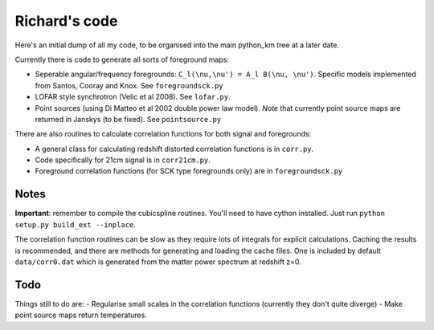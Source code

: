 =========
Richard's code
=========

Here's an initial dump of all my code, to be organised into the main python_km tree at a later date.

Currently there is code to generate all sorts of foreground maps:

- Seperable angular/frequency foregrounds: ``C_l(\nu,\nu') = A_l B(\nu, \nu')``. Specific models implemented from Santos, Cooray and Knox. See ``foregroundsck.py``
- LOFAR style synchrotron (Velic et al 2008). See ``lofar.py``.
- Point sources (using Di Matteo et al 2002 double power law model). *Note* that currently point source maps are returned in Janskys (to be fixed). See ``pointsource.py``

There are also routines to calculate correlation functions for both signal and foregrounds:

- A general class for calculating redshift distorted correlation functions is in ``corr.py``.
- Code specifically for 21cm signal is in ``corr21cm.py``.
- Foreground correlation functions (for SCK type foregrounds only) are in ``foregroundsck.py``

Notes
-----
**Important**: remember to compile the cubicspline routines. You'll need to have cython installed. Just run ``python setup.py build_ext --inplace``.

The correlation function routines can be slow as they require lots of integrals for explicit calculations. Caching the results is recommended, and there are methods for generating and loading the cache files. One is included by default ``data/corr0.dat`` which is generated from the matter power spectrum at redshift z=0.

Todo
----
Things still to do are:
- Regularise small scales in the correlation functions (currently they don't quite diverge)
- Make point source maps return temperatures.




